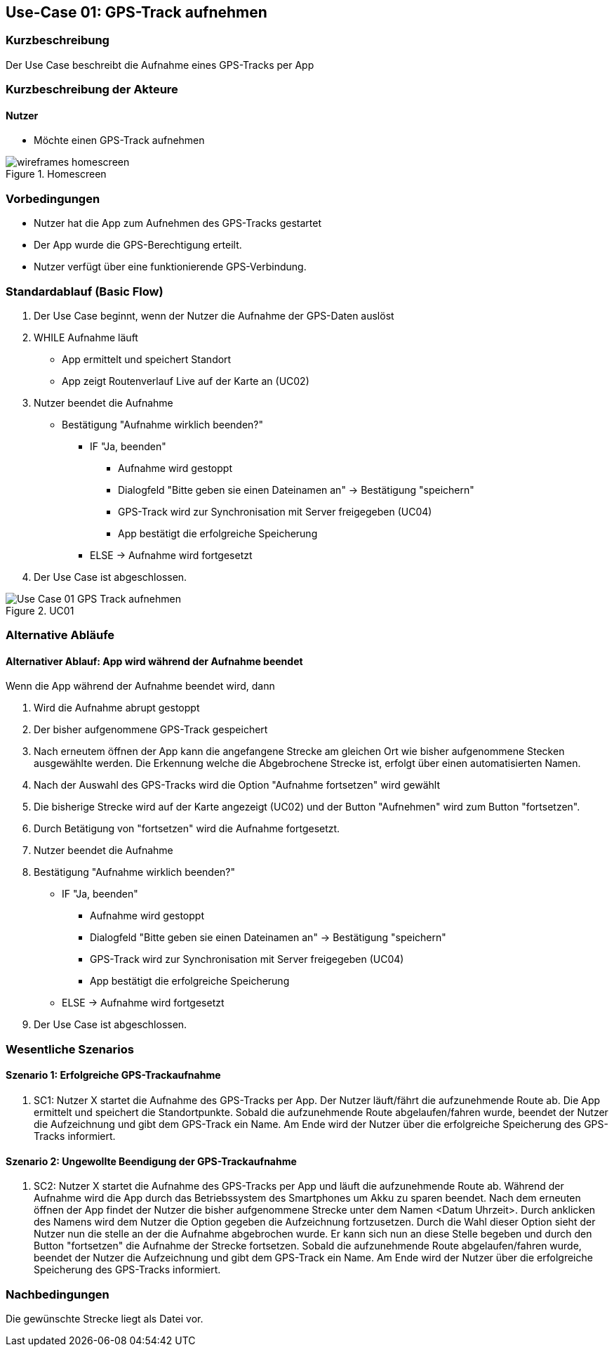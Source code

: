 //Nutzen Sie dieses Template als Grundlage für die Spezifikation *einzelner* Use-Cases. Diese lassen sich dann per Include in das Use-Case Model Dokument einbinden (siehe Beispiel dort).

== Use-Case 01: GPS-Track aufnehmen

=== Kurzbeschreibung
Der Use Case beschreibt die Aufnahme eines GPS-Tracks per App

=== Kurzbeschreibung der Akteure

==== Nutzer
* Möchte einen GPS-Track aufnehmen

.Homescreen
image::wireframes_homescreen.png[align="center"]

=== Vorbedingungen
//Vorbedingungen müssen erfüllt, damit der Use Case beginnen kann, z.B. Benutzer ist angemeldet, Warenkorb ist nicht leer...

* Nutzer hat die App zum Aufnehmen des GPS-Tracks gestartet
* Der App wurde die GPS-Berechtigung erteilt.
* Nutzer verfügt über eine funktionierende GPS-Verbindung.

=== Standardablauf (Basic Flow)
//Der Standardablauf definiert die Schritte für den Erfolgsfall ("Happy Path")

. Der Use Case beginnt, wenn der Nutzer die Aufnahme der GPS-Daten auslöst
. WHILE Aufnahme läuft
* App ermittelt und speichert Standort
* App zeigt Routenverlauf Live auf der Karte an (UC02)
. Nutzer beendet die Aufnahme
* Bestätigung "Aufnahme wirklich beenden?"
*** IF "Ja, beenden"
**** Aufnahme wird gestoppt
**** Dialogfeld "Bitte geben sie einen Dateinamen an" -> Bestätigung "speichern"
**** GPS-Track wird zur Synchronisation mit Server freigegeben (UC04)
**** App bestätigt die erfolgreiche Speicherung 
*** ELSE -> Aufnahme wird fortgesetzt
. Der Use Case ist abgeschlossen.

.UC01
image::Use Case 01_GPS-Track aufnehmen.jpg[]

=== Alternative Abläufe
//Nutzen Sie alternative Abläufe für Fehlerfälle, Ausnahmen und Erweiterungen zum Standardablauf

==== Alternativer Ablauf: App wird während der Aufnahme beendet
Wenn die App während der Aufnahme beendet wird, dann +

. Wird die Aufnahme abrupt gestoppt +
. Der bisher aufgenommene GPS-Track gespeichert +
. Nach erneutem öffnen der App kann die angefangene Strecke am gleichen Ort wie bisher aufgenommene
    Stecken ausgewählte werden. Die Erkennung welche die Abgebrochene Strecke ist, erfolgt über einen automatisierten Namen.
. Nach der Auswahl des GPS-Tracks wird die Option "Aufnahme fortsetzen" wird gewählt
. Die bisherige Strecke wird auf der Karte angezeigt (UC02) und der Button "Aufnehmen" wird zum Button "fortsetzen".
. Durch Betätigung von "fortsetzen" wird die Aufnahme fortgesetzt.
. Nutzer beendet die Aufnahme
. Bestätigung "Aufnahme wirklich beenden?"
*** IF "Ja, beenden"
**** Aufnahme wird gestoppt
**** Dialogfeld "Bitte geben sie einen Dateinamen an" -> Bestätigung "speichern"
**** GPS-Track wird zur Synchronisation mit Server freigegeben (UC04)
**** App bestätigt die erfolgreiche Speicherung 
*** ELSE -> Aufnahme wird fortgesetzt
. Der Use Case ist abgeschlossen.

=== Wesentliche Szenarios
//Szenarios sind konkrete Instanzen eines Use Case, d.h. mit einem konkreten Akteur und einem konkreten Durchlauf der o.g. Flows. Szenarios können als Vorstufe für die Entwicklung von Flows und/oder zu deren Validierung verwendet werden.

==== Szenario 1: Erfolgreiche GPS-Trackaufnahme
. SC1: Nutzer X startet die Aufnahme des GPS-Tracks per App. Der Nutzer läuft/fährt die aufzunehmende Route ab.
Die App ermittelt und speichert die Standortpunkte. Sobald die aufzunehmende Route abgelaufen/fahren wurde, 
beendet der Nutzer die Aufzeichnung und gibt dem GPS-Track ein Name. Am Ende wird der Nutzer über die erfolgreiche Speicherung
des GPS-Tracks informiert.

==== Szenario 2: Ungewollte Beendigung der GPS-Trackaufnahme
. SC2: Nutzer X startet die Aufnahme des GPS-Tracks per App und läuft die aufzunehmende Route ab. Während der Aufnahme
wird die App durch das Betriebssystem des Smartphones um Akku zu sparen beendet. Nach dem erneuten öffnen der App
findet der Nutzer die bisher aufgenommene Strecke unter dem Namen <Datum Uhrzeit>. Durch anklicken des Namens
wird dem Nutzer die Option gegeben die Aufzeichnung fortzusetzen. Durch die Wahl dieser Option sieht der Nutzer nun
die stelle an der die Aufnahme abgebrochen wurde. Er kann sich nun an diese Stelle begeben und durch den Button
"fortsetzen" die Aufnahme der Strecke fortsetzen. Sobald die aufzunehmende Route abgelaufen/fahren wurde, 
beendet der Nutzer die Aufzeichnung und gibt dem GPS-Track ein Name. Am Ende wird der Nutzer über die erfolgreiche Speicherung
des GPS-Tracks informiert.


=== Nachbedingungen
//Nachbedingungen beschreiben das Ergebnis des Use Case, z.B. einen bestimmten Systemzustand.

Die gewünschte Strecke liegt als Datei vor.

//=== Besondere Anforderungen
//Besondere Anforderungen können sich auf nicht-funktionale Anforderungen wie z.B. einzuhaltende Standards, Qualitätsanforderungen oder Anforderungen an die Benutzeroberfläche beziehen.
//
//==== Usability +
//• Der Use Case gehört zu der grundlegenden Funktionalität des Systems und muss daher eine
//einfache Bedienbarkeit ermöglichen.
//• Der Text für das Starten und Abschließen der Aufnahme, sowie die Dialogfelder müssen in der App gut lesbar sein +
//
//==== Performance +
//• Der Standort muss alle 10 Meter an den Server kommuniziert werden
//• Die Anzeige auf der Karte des gerade gespeicherten Punktes sollte innerhalb von 5 Sekunden erfolgen
//
